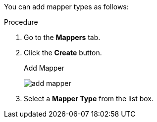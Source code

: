 [id="proc-creating-mappers_{context}"]

[role="_abstract"]
You can add mapper types as follows:

.Procedure
. Go to the *Mappers* tab.
. Click the *Create* button.
+
.Add Mapper
image:{project_images}/add-mapper.png[]
+
. Select a *Mapper Type* from the list box.

